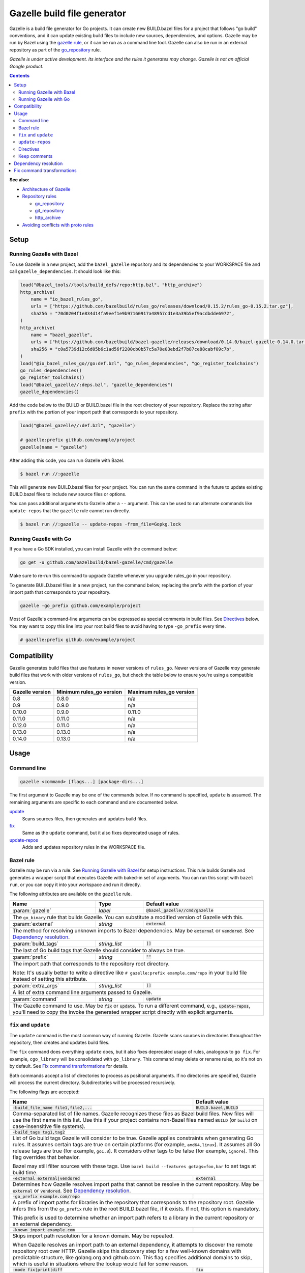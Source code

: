 Gazelle build file generator
============================

.. All external links are here
.. _Architecture of Gazelle: Design.rst
.. _Repository rules: repository.rst
.. _go_repository: repository.rst#go_repository
.. _git_repository: repository.rst#git_repository
.. _http_archive: repository.rst#http_archive
.. _Gazelle in rules_go: https://github.com/bazelbuild/rules_go/tree/master/go/tools/gazelle
.. _fix: #fix-and-update
.. _update: #fix-and-update
.. _Avoiding conflicts with proto rules: https://github.com/bazelbuild/rules_go/blob/master/proto/core.rst#avoiding-conflicts
.. _gazelle rule: #bazel-rule

.. role:: cmd(code)
.. role:: flag(code)
.. role:: direc(code)
.. role:: param(kbd)
.. role:: type(emphasis)
.. role:: value(code)
.. |mandatory| replace:: **mandatory value**
.. End of directives

Gazelle is a build file generator for Go projects. It can create new BUILD.bazel
files for a project that follows "go build" conventions, and it can update
existing build files to include new sources, dependencies, and options. Gazelle
may be run by Bazel using the `gazelle rule`_, or it can be run as a command
line tool. Gazelle can also be run in an external repository as part of the
`go_repository`_ rule.

*Gazelle is under active development. Its interface and the rules it generates
may change. Gazelle is not an official Google product.*

.. contents:: **Contents** 
  :depth: 2

**See also:**

* `Architecture of Gazelle`_
* `Repository rules`_

  * `go_repository`_
  * `git_repository`_
  * `http_archive`_

* `Avoiding conflicts with proto rules`_

Setup
-----

Running Gazelle with Bazel
~~~~~~~~~~~~~~~~~~~~~~~~~~

To use Gazelle in a new project, add the ``bazel_gazelle`` repository and its
dependencies to your WORKSPACE file and call ``gazelle_dependencies``. It
should look like this:

.. code:: bzl

    load("@bazel_tools//tools/build_defs/repo:http.bzl", "http_archive")
    http_archive(
        name = "io_bazel_rules_go",
        urls = ["https://github.com/bazelbuild/rules_go/releases/download/0.15.2/rules_go-0.15.2.tar.gz"],
        sha256 = "70d0204f1e834d14fa9eef1e9b97160917a48957cd1e3a39b5ef9acdbdde6972",
    )
    http_archive(
        name = "bazel_gazelle",
        urls = ["https://github.com/bazelbuild/bazel-gazelle/releases/download/0.14.0/bazel-gazelle-0.14.0.tar.gz"],
        sha256 = "c0a5739d12c6d05b6c1ad56f2200cb0b57c5a70e03ebd2f7b87ce88cabf09c7b",
    )
    load("@io_bazel_rules_go//go:def.bzl", "go_rules_dependencies", "go_register_toolchains")
    go_rules_dependencies()
    go_register_toolchains()
    load("@bazel_gazelle//:deps.bzl", "gazelle_dependencies")
    gazelle_dependencies()
      
Add the code below to the BUILD or BUILD.bazel file in the root directory
of your repository. Replace the string after ``prefix`` with the portion of
your import path that corresponds to your repository.

.. code:: bzl
  
  load("@bazel_gazelle//:def.bzl", "gazelle")

  # gazelle:prefix github.com/example/project
  gazelle(name = "gazelle")

After adding this code, you can run Gazelle with Bazel.

.. code::

  $ bazel run //:gazelle

This will generate new BUILD.bazel files for your project. You can run the same
command in the future to update existing BUILD.bazel files to include new source
files or options.

You can pass additional arguments to Gazelle after a ``--`` argument. This
can be used to run alternate commands like ``update-repos`` that the ``gazelle``
rule cannot run directly.

.. code::

  $ bazel run //:gazelle -- update-repos -from_file=Gopkg.lock

Running Gazelle with Go
~~~~~~~~~~~~~~~~~~~~~~~

If you have a Go SDK installed, you can install Gazelle with the command below:

.. code::

  go get -u github.com/bazelbuild/bazel-gazelle/cmd/gazelle

Make sure to re-run this command to upgrade Gazelle whenever you upgrade
rules_go in your repository.

To generate BUILD.bazel files in a new project, run the command below, replacing
the prefix with the portion of your import path that corresponds to your
repository.

.. code::

  gazelle -go_prefix github.com/example/project

Most of Gazelle's command-line arguments can be expressed as special comments
in build files. See Directives_ below. You may want to copy this line into
your root build files to avoid having to type ``-go_prefix`` every time.

.. code:: bzl

  # gazelle:prefix github.com/example/project

Compatibility
-------------

Gazelle generates build files that use features in newer versions of
``rules_go``. Newer versions of Gazelle *may* generate build files that work
with older versions of ``rules_go``, but check the table below to ensure
you're using a compatible version.

+---------------------+------------------------------+------------------------------+
| **Gazelle version** | **Minimum rules_go version** | **Maximum rules_go version** |
+=====================+==============================+==============================+
| 0.8                 | 0.8.0                        | n/a                          |
+---------------------+------------------------------+------------------------------+
| 0.9                 | 0.9.0                        | n/a                          |
+---------------------+------------------------------+------------------------------+
| 0.10.0              | 0.9.0                        | 0.11.0                       |
+---------------------+------------------------------+------------------------------+
| 0.11.0              | 0.11.0                       | n/a                          |
+---------------------+------------------------------+------------------------------+
| 0.12.0              | 0.11.0                       | n/a                          |
+---------------------+------------------------------+------------------------------+
| 0.13.0              | 0.13.0                       | n/a                          |
+---------------------+------------------------------+------------------------------+
| 0.14.0              | 0.13.0                       | n/a                          |
+---------------------+------------------------------+------------------------------+

Usage
-----

Command line
~~~~~~~~~~~~

.. code::

  gazelle <command> [flags...] [package-dirs...]

The first argument to Gazelle may be one of the commands below. If no command
is specified, ``update`` is assumed. The remaining arguments are specific
to each command and are documented below.

update_
  Scans sources files, then generates and updates build files.

fix_
  Same as the ``update`` command, but it also fixes deprecated usage of rules.

update-repos_
  Adds and updates repository rules in the WORKSPACE file.

Bazel rule
~~~~~~~~~~

Gazelle may be run via a rule. See `Running Gazelle with Bazel`_ for setup
instructions. This rule builds Gazelle and generates a wrapper script that
executes Gazelle with baked-in set of arguments. You can run this script
with ``bazel run``, or you can copy it into your workspace and run it directly.

The following attributes are available on the ``gazelle`` rule.

+----------------------+---------------------+--------------------------------------+
| **Name**             | **Type**            | **Default value**                    |
+======================+=====================+======================================+
| :param:`gazelle`     | :type:`label`       | :value:`@bazel_gazelle//cmd/gazelle` |
+----------------------+---------------------+--------------------------------------+
| The ``go_binary`` rule that builds Gazelle. You can substitute a modified         |
| version of Gazelle with this.                                                     |
+----------------------+---------------------+--------------------------------------+
| :param:`external`    | :type:`string`      | :value:`external`                    |
+----------------------+---------------------+--------------------------------------+
| The method for resolving unknown imports to Bazel dependencies. May be            |
| :value:`external` or :value:`vendored`. See `Dependency resolution`_.             |
+----------------------+---------------------+--------------------------------------+
| :param:`build_tags`  | :type:`string_list` | :value:`[]`                          |
+----------------------+---------------------+--------------------------------------+
| The last of Go build tags that Gazelle should consider to always be true.         |
+----------------------+---------------------+--------------------------------------+
| :param:`prefix`      | :type:`string`      | :value:`""`                          |
+----------------------+---------------------+--------------------------------------+
| The import path that corresponds to the repository root directory.                |
|                                                                                   |
| Note: It's usually better to write a directive like                               |
| ``# gazelle:prefix example.com/repo`` in your build file instead of setting       |
| this attribute.                                                                   |
+----------------------+---------------------+--------------------------------------+
| :param:`extra_args`  | :type:`string_list` | :value:`[]`                          |
+----------------------+---------------------+--------------------------------------+
| A list of extra command line arguments passed to Gazelle.                         |
+----------------------+---------------------+--------------------------------------+
| :param:`command`     | :type:`string`      | :value:`update`                      |
+----------------------+---------------------+--------------------------------------+
| The Gazelle command to use. May be :value:`fix` or :value:`update`. To run        |
| a different command, e.g., :value:`update-repos`, you'll need to copy the         |
| invoke the generated wrapper script directly with explicit arguments.             |
+----------------------+---------------------+--------------------------------------+

``fix`` and ``update``
~~~~~~~~~~~~~~~~~~~~~~

The ``update`` command is the most common way of running Gazelle. Gazelle 
scans sources in directories throughout the repository, then creates and updates
build files.

The ``fix`` command does everything ``update`` does, but it also fixes
deprecated usage of rules, analogous to ``go fix``. For example, ``cgo_library``
will be consolidated with ``go_library``. This command may delete or rename
rules, so it's not on by default. See `Fix command transformations`_
for details.

Both commands accept a list of directories to process as positional arguments.
If no directories are specified, Gazelle will process the current directory.
Subdirectories will be processed recursively.

The following flags are accepted:

+--------------------------------------------------------------+-----------------------------------+
| **Name**                                                     | **Default value**                 |
+==============================================================+===================================+
| :flag:`-build_file_name file1,file2,...`                     | :value:`BUILD.bazel,BUILD`        |
+--------------------------------------------------------------+-----------------------------------+
| Comma-separated list of file names. Gazelle recognizes these files as Bazel                      |
| build files. New files will use the first name in this list. Use this if                         |
| your project contains non-Bazel files named ``BUILD`` (or ``build`` on                           |
| case-insensitive file systems).                                                                  |
+--------------------------------------------------------------+-----------------------------------+
| :flag:`-build_tags tag1,tag2`                                |                                   |
+--------------------------------------------------------------+-----------------------------------+
| List of Go build tags Gazelle will consider to be true. Gazelle applies                          |
| constraints when generating Go rules. It assumes certain tags are true on                        |
| certain platforms (for example, ``amd64,linux``). It assumes all Go release                      |
| tags are true (for example, ``go1.8``). It considers other tags to be false                      |
| (for example, ``ignore``). This flag overrides that behavior.                                    |
|                                                                                                  |
| Bazel may still filter sources with these tags. Use                                              |
| ``bazel build --features gotags=foo,bar`` to set tags at build time.                             |
+--------------------------------------------------------------+-----------------------------------+
| :flag:`-external external|vendored`                          | :value:`external`                 |
+--------------------------------------------------------------+-----------------------------------+
| Determines how Gazelle resolves import paths that cannot be resolve in the                       |
| current repository. May be :value:`external` or :value:`vendored`. See                           |
| `Dependency resolution`_.                                                                        |
+--------------------------------------------------------------+-----------------------------------+
| :flag:`-go_prefix example.com/repo`                          |                                   |
+--------------------------------------------------------------+-----------------------------------+
| A prefix of import paths for libraries in the repository that corresponds to                     |
| the repository root. Gazelle infers this from the ``go_prefix`` rule in the                      |
| root BUILD.bazel file, if it exists. If not, this option is mandatory.                           |
|                                                                                                  |
| This prefix is used to determine whether an import path refers to a library                      |
| in the current repository or an external dependency.                                             |
+--------------------------------------------------------------+-----------------------------------+
| :flag:`-known_import example.com`                            |                                   |
+--------------------------------------------------------------+-----------------------------------+
| Skips import path resolution for a known domain. May be repeated.                                |
|                                                                                                  |
| When Gazelle resolves an import path to an external dependency, it attempts                      |
| to discover the remote repository root over HTTP. Gazelle skips this                             |
| discovery step for a few well-known domains with predictable structure, like                     |
| golang.org and github.com. This flag specifies additional domains to skip,                       |
| which is useful in situations where the lookup would fail for some reason.                       |
+--------------------------------------------------------------+-----------------------------------+
| :flag:`-mode fix|print|diff`                                 | :value:`fix`                      |
+--------------------------------------------------------------+-----------------------------------+
| Method for emitting merged build files.                                                          |
|                                                                                                  |
| In ``fix`` mode, Gazelle writes generated and merged files to disk. In                           |
| ``print`` mode, it prints them to stdout. In ``diff`` mode, it prints a                          |
| unified diff.                                                                                    |
+--------------------------------------------------------------+-----------------------------------+
| :flag:`-proto default|package|legacy|disable|disable_global` | :value:`default`                  |
+--------------------------------------------------------------+-----------------------------------+
| Determines how Gazelle should generate rules for .proto files. See details                       |
| in `Directives`_ below.                                                                          |
+--------------------------------------------------------------+-----------------------------------+
| :flag:`-proto_group group`                                   | :value:`""`                       |
+--------------------------------------------------------------+-----------------------------------+
| Determines the proto option Gazelle uses to group .proto files into rules                        |
| when in ``package`` mode. See details in `Directives`_ below.                                    |
+--------------------------------------------------------------+-----------------------------------+
| :flag:`-repo_root dir`                                       |                                   |
+--------------------------------------------------------------+-----------------------------------+
| The root directory of the repository. Gazelle normally infers this to be the                     |
| directory containing the WORKSPACE file.                                                         |
|                                                                                                  |
| Gazelle will not process packages outside this directory.                                        |
+--------------------------------------------------------------+-----------------------------------+

``update-repos``
~~~~~~~~~~~~~~~~

The ``update-repos`` command updates repository rules in the WORKSPACE file.
It can be used to add new repository rules or update existing rules to the 
latest version. It can also import repository rules from a dep Gopkg.lock file.

.. code:: bash

  # Add or update a repository by import path
  $ gazelle update-repos example.com/new/repo

  # Import repositories from Gopkg.lock
  $ gazelle update-repos -from_file=Gopkg.lock

:Note: ``update-repos`` is not directly supported by the ``gazelle`` rule.
  You can run it through the ``gazelle`` rule by passing extra arguments after
  ``--``. For example:

  .. code::

    $ bazel run //:gazelle -- update-repos example.com/new/repo

The following flags are accepted:

+------------------------------+-----------------------------------------------+
| **Name**                     | **Default value**                             |
+==============================+===============================================+
| :flag:`-from_file lock-file` |                                               |
+------------------------------+-----------------------------------------------+
| Import repositories from a vendoring tool's lock file as `go_repository`_    |
| rules. These rules will be added to the bottom of WORKSPACE or merged with   |
| existing rules.                                                              |
|                                                                              |
| The lock file format is inferred from the file's base name. Currently, only  |
| Gopkg.lock is supported.                                                     |
+------------------------------+-----------------------------------------------+
| :flag:`-repo_root dir`       |                                               |
+------------------------------+-----------------------------------------------+
| The root directory of the repository. Gazelle normally infers this to be the |
| directory containing the WORKSPACE file.                                     |
|                                                                              |
| Gazelle will not process packages outside this directory.                    |
+------------------------------+-----------------------------------------------+

Directives
~~~~~~~~~~

Gazelle can be configured with *directives*, which are written as top-level
comments in build files. Most options that can be set on the command line
can also be set using directives. Some options can only be set with
directives.

Directive comments have the form ``# gazelle:key value``. For example:

.. code:: bzl

  load("@io_bazel_rules_go//go:def.bzl", "go_library")

  # gazelle:prefix github.com/example/project
  # gazelle:build_file_name BUILD,BUILD.bazel

  go_library(
      name = "go_default_library",
      srcs = ["example.go"],
      importpath = "github.com/example/project",
      visibility = ["//visibility:public"],
  )

Directives apply in the directory where they are set *and* in subdirectories.
This means, for example, if you set ``# gazelle:prefix`` in the build file
in your project's root directory, it affects your whole project. If you
set it in a subdirectory, it only affects rules in that subtree.

The following directives are recognized:

+------------------------------------------+-----------------------------------+
| **Directive**                            | **Default value**                 |
+==========================================+===================================+
| :direc:`# gazelle:build_file_name names` | :value:`BUILD.bazel,BUILD`        |
+------------------------------------------+-----------------------------------+
| Comma-separated list of file names. Gazelle recognizes these files as Bazel  |
| build files. New files will use the first name in this list. Use this if     |
| your project contains non-Bazel files named ``BUILD`` (or ``build`` on       |
| case-insensitive file systems).                                              |
+------------------------------------------+-----------------------------------+
| :direc:`# gazelle:build_tags foo,bar`    | none                              |
+------------------------------------------+-----------------------------------+
| List of Go build tags Gazelle will consider to be true. Gazelle applies      |
| constraints when generating Go rules. It assumes certain tags are true on    |
| certain platforms (for example, ``amd64,linux``). It assumes all Go release  |
| tags are true (for example, ``go1.8``). It considers other tags to be false  |
| (for example, ``ignore``). This flag overrides that behavior.                |
|                                                                              |
| Bazel may still filter sources with these tags. Use                          |
| ``bazel build --features gotags=foo,bar`` to set tags at build time.         |
+------------------------------------------+-----------------------------------+
| :direc:`# gazelle:exclude path`          | n/a                               |
+------------------------------------------+-----------------------------------+
| Prevents Gazelle from processing a file or directory. If the path refers to  |
| a source file, Gazelle won't include it in any rules. If the path refers to  |
| a directory, Gazelle won't recurse into it. The path may refer to something  |
| withinin a subdirectory, for example, a testdata directory somewhere in a    |
| vendor tree. This directive may be repeated to exclude multiple paths, one   |
| per line.                                                                    |
+------------------------------------------+-----------------------------------+
| :direc:`# gazelle:ignore`                | n/a                               |
+------------------------------------------+-----------------------------------+
| Prevents Gazelle from modifying the build file. Gazelle will still read      |
| rules in the build file and may modify build files in subdirectories.        |
+------------------------------------------+-----------------------------------+
| :direc:`# gazelle:importmap_prefix path` | See below                         |
+------------------------------------------+-----------------------------------+
| A prefix for ``importmap`` attributes in library rules. Gazelle will set     |
| an ``importmap`` on a ``go_library`` or ``go_proto_library`` by              |
| concatenating this with the relative path from the directory where the       |
| prefix is set to the library. For example, if ``importmap_prefix`` is set    |
| to ``"x/example.com/repo"`` in the build file ``//foo/bar:BUILD.bazel``,     |
| then a library in ``foo/bar/baz`` will have the ``importmap`` of             |
| ``"x/example.com/repo/baz"``.                                                |
|                                                                              |
| ``importmap`` is not set when it matches ``importpath``.                     |
|                                                                              |
| As a special case, when Gazelle enters a directory named ``vendor``, it      |
| sets ``importmap_prefix`` to a string based on the repository name and the   |
| location of the vendor directory. If you wish to override this, you'll need  |
| to set ``importmap_prefix`` explicitly in the vendor directory.              |
+------------------------------------------+-----------------------------------+
| :direc:`# gazelle:prefix path`           | n/a                               |
+------------------------------------------+-----------------------------------+
| A prefix for ``importpath`` attributes on library rules. Gazelle will set    |
| an ``importpath`` on a ``go_library`` or ``go_proto_library`` by             |
| concatenating this with the relative path from the directory where the       |
| prefix is set to the library. Most commonly, ``prefix`` is set to the        |
| name of a repository in the root directory of a repository. For example,     |
| in this repository, ``prefix`` is set in ``//:BUILD.bazel`` to               |
| ``github.com/bazelbuild/bazel-gazelle``. The ``go_library`` in               |
| ``//cmd/gazelle`` is assigned the ``importpath``                             |
| ``"github.com/bazelbuild/bazel-gazelle/cmd/gazelle"``.                       |
|                                                                              |
| As a special case, when Gazelle enters a directory named ``vendor``, it sets |
| ``prefix`` to the empty string. This automatically gives vendored libraries  |
| an intuitive ``importpath``.                                                 |
+------------------------------------------+-----------------------------------+
| :direc:`# gazelle:proto mode`            | :value:`default`                  |
+------------------------------------------+-----------------------------------+
| Tells Gazelle how to generate rules for .proto files. Valid values are:      |
|                                                                              |
| * ``default``: ``proto_library``, ``go_proto_library``, and ``go_library``   |
|   rules are generated using ``@io_bazel_rules_go//proto:def.bzl``. Only one  |
|   of each rule may be generated per directory. This is the default mode.     |
| * ``package``: multiple ``proto_library`` and ``go_proto_library`` rules     |
|   may be generated in the same directory. .proto files are grouped into      |
|   rules based on their package name or another option (see ``proto_group``). |
| * ``legacy``: ``filegroup`` rules are generated for use by                   |
|   ``@io_bazel_rules_go//proto:go_proto_library.bzl``. ``go_proto_library``   |
|   rules must be written by hand. Gazelle will run in this mode automatically |
|   if ``go_proto_library.bzl`` is loaded to avoid disrupting existing         |
|   projects, but this can be overridden with a directive.                     |
| * ``disable``: .proto files are ignored. Gazelle will run in this mode       |
|   automatically if ``go_proto_library`` is loaded from any other source,     |
|   but this can be overridden with a directive.                               |
| * ``disable_global``: like ``disable`` mode, but also prevents Gazelle from  |
|   using any special cases in dependency resolution for Well Known Types and  |
|   Google APIs. Useful for avoiding build-time dependencies on protoc.        |
|                                                                              |
| This directive applies to the current directory and subdirectories. As a     |
| special case, when Gazelle enters a directory named ``vendor``, if the proto |
| mode isn't set explicitly in a parent directory or on the command line,      |
| Gazelle will run in ``disable`` mode. Additionally, if the file              |
| ``@io_bazel_rules_go//proto:go_proto_library.bzl`` is loaded, Gazelle        |
| will run in ``legacy`` mode.                                                 |
+------------------------------------------+-----------------------------------+
| :direc:`# gazelle:proto_group option`    | :value:`""`                       |
+------------------------------------------+-----------------------------------+
| *This directive is only effective in* ``package`` *mode (see above).*        |
|                                                                              |
| Specifies an option that Gazelle can use to group .proto files into rules.   |
| For example, when set to ``go_package``, .proto files with the same          |
| ``option go_package`` will be grouped together.                              |
|                                                                              |
| When this directive is set to the empty string, Gazelle will group packages  |
| by their proto package statement.                                            |
|                                                                              |
| Rule names are generated based on the last run of identifier characters      |
| in the package name. For example, if the package is ``"foo/bar/baz"``, the   |
| ``proto_library`` rule will be named ``baz_proto``.                          |
+------------------------------------------+-----------------------------------+

Keep comments
~~~~~~~~~~~~~

In addition to directives, Gazelle supports ``# keep`` comments that protect
parts of build files from being modified. ``# keep`` may be written before
a rule, before an attribute, or after a string within a list.

Example
^^^^^^^

Suppose you have a library that includes a generated .go file. Gazelle won't
know what imports to resolve, so you may need to add dependencies manually with
``# keep`` comments.

.. code:: bzl

  load("@io_bazel_rules_go//go:def.bzl", "go_library")
  load("@com_github_example_gen//:gen.bzl", "gen_go_file")

  gen_go_file(
      name = "magic",
      srcs = ["magic.go.in"],
      outs = ["magic.go"],
  )

  go_library(
      name = "go_default_library",
      srcs = ["magic.go"],
      visibility = ["//visibility:public"],
      deps = [
          "@com_github_example_gen//:go_default_library",  # keep
      ],
  )

Dependency resolution
---------------------

One of Gazelle's most important jobs is resolving library import strings
(like ``import "golang.org/x/sys/unix"``) to Bazel labels (like
``@org_golang_x_sys//unix:go_default_library``). Gazelle follows the rules
below to resolve dependencies:

1. If the import to be resolved is part of a standard library, no explicit
   dependency is written. For example, in Go, you don't need to declare
   that you depend on ``"fmt"``.
2. If proto rule generation is enabled, special rules will be used when
   importing certain libraries. These rules may be disabled by adding
   ``# gazelle:proto disable_global`` to a build file (this will affect
   subdirectories, too) or by passing ``-proto disable_global`` on the
   command line.

   a) Imports of Well Known Types are mapped to rules in
      ``@io_bazel_rules_go//proto/wkt``.
   b) Imports of Google APIs are mapped to ``@go_googleapis``.
   c) Imports of ``github.com/golang/protobuf/ptypes``, ``descriptor``, and
      ``jsonpb`` are mapped to special rules in ``@com_github_golang_protobuf``.
      See `Avoiding conflicts with proto rules`_.

3. If the import to be resolved is provided by a library in the current
   repository, the import will be resolved to that library. Gazelle builds
   an index of library rules in the current repository before starting
   dependency resolution, and this is how most dependencies are resolved.

   a) For Go, the match is based on the ``importpath`` attribute.
   b) For proto, the match is based on the ``srcs`` attribute.

4. If a package is imported that has the current ``go_prefix`` as a prefix,
   Gazelle generates a label following a convention. For example, if
   the build file in ``//src`` set the prefix with
   ``# gazelle:prefix example.com/repo/foo``, and you import the library
   ``"example.com/repo/foo/bar``, the dependency will be
   ``"//src/foo/bar:go_default_library"``.
5. Otherwise, Gazelle will use the current ``external`` mode to resolve
   the dependency.

   a) In ``external`` mode (the default), Gazelle will transform the import
      string into an external repository label. For example,
      ``"golang.org/x/sys/unix"`` would be resolved to
      ``"@org_golang_x_sys//unix:go_default_library"``. Gazelle does not confirm
      whether the external repository is actually declared in WORKSPACE,
      but if there *is* a ``go_repository`` in WORKSPACE with a matching
      ``importpath``, Gazelle will use its name. Gazelle does not index
      rules in external repositories, so it's possible the resolved dependency
      does not exist.
   b) In ``vendored`` mode, Gazelle will transform the import string into
      a label in the vendor directory. For example, ``"golang.org/x/sys/unix"``
      would be resolved to
      ``"//vendor/golang.org/x/sys/unix:go_default_library"``. This mode is
      usually not necessary, since vendored libraries will be indexed and
      resolved using rule 3.

Fix command transformations
---------------------------

Gazelle will generate and update build files when invoked with either
``gazelle update`` or ``gazelle fix`` (``update`` is the default). Both commands
perform several transformations to fix deprecated usage of the Go rules.
``update`` performs a safe set of tranformations, while ``fix`` performs some
additional transformations that may delete or rename rules.

The following transformations are performed:

**Migrate library to embed (fix and update):** Gazelle replaces ``library``
attributes with ``embed`` attributes.

**Migrate gRPC compilers (fix and update):** Gazelle converts
``go_grpc_library`` rules to ``go_proto_library`` rules with
``compilers = ["@io_bazel_rules_go//proto:go_grpc"]``.

**Flatten srcs (fix and update):** Gazelle converts ``srcs`` attributes that
use OS and architecture-specific ``select`` expressions to flat lists.
rules_go filters these sources anyway.

**Squash cgo libraries (fix only)**: Gazelle will remove `cgo_library` rules
named ``cgo_default_library`` and merge their attributes with a ``go_library``
rule in the same package named ``go_default_library``. If no such ``go_library``
rule exists, a new one will be created. Other ``cgo_library`` rules will not be
removed.

**Squash external tests (fix only)**: Gazelle will squash ``go_test`` rules
named ``go_default_xtest`` into ``go_default_test``. Earlier versions of
rules_go required internal and external tests to be built separately, but
this is no longer needed.

**Remove legacy protos (fix only)**: Gazelle will remove usage of
``go_proto_library`` rules loaded from
``@io_bazel_rules_go//proto:go_proto_library.bzl`` and ``filegroup`` rules named
``go_default_library_protos``. Newly generated proto rules will take their
place. Since ``filegroup`` isn't needed anymore and ``go_proto_library`` has
different attributes and was always written by hand, Gazelle will not attempt to
merge anything from these rules with the newly generated rules.

This transformation is only applied in the default proto mode. Since Gazelle
will run in legacy proto mode if ``go_proto_library.bzl`` is loaded, this
transformation is not usually applied. You can set the proto mode explicitly
using the directive ``# gazelle:proto default``.

**Update loads of gazelle rule (fix and update)**: Gazelle will remove loads
of ``gazelle`` from ``@io_bazel_rules_go//go:def.bzl``. It will automatically
add a load from ``@bazel_gazelle//:def.bzl`` if ``gazelle`` is not loaded
from another location.
